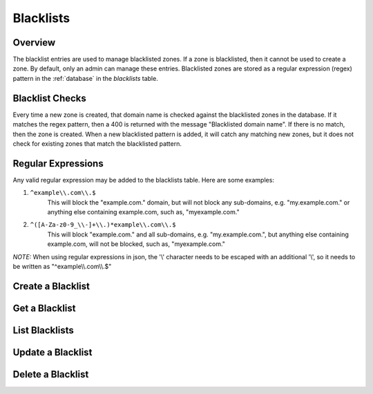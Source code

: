 ..
    Copyright (c) 2014 Rackspace Hosting
    All Rights Reserved.

    Author: Betsy Luzader <betsy.luzader@rackspace.com>

       Licensed under the Apache License, Version 2.0 (the "License"); you may
       not use this file except in compliance with the License. You may obtain
       a copy of the License at

            http://www.apache.org/licenses/LICENSE-2.0

       Unless required by applicable law or agreed to in writing, software
       distributed under the License is distributed on an "AS IS" BASIS, WITHOUT
       WARRANTIES OR CONDITIONS OF ANY KIND, either express or implied. See the
       License for the specific language governing permissions and limitations
       under the License.

Blacklists
==========

Overview
-------------------
The blacklist entries are used to manage blacklisted zones. If a zone is blacklisted, then it cannot be used to
create a zone. By default, only an admin can manage these entries. Blacklisted zones are stored as a regular expression
(regex) pattern in the :ref:`database` in the *blacklists* table.

Blacklist Checks
-------------------
Every time a new zone is created, that domain name is checked against the blacklisted zones in the database.
If it matches the regex pattern, then a 400 is returned with the message "Blacklisted domain name". If there
is no match, then the zone is created. When a new blacklisted pattern is added, it will catch any matching
new zones, but it does not check for existing zones that match the blacklisted pattern.

Regular Expressions
-------------------
Any valid regular expression may be added to the blacklists table. Here are some examples:

#. ``^example\\.com\\.$``
    This will block the "example.com." domain, but will not block any sub-domains, e.g. "my.example.com." or anything
    else containing example.com, such as, "myexample.com."

#. ``^([A-Za-z0-9_\\-]+\\.)*example\\.com\\.$``
    This will block "example.com." and all sub-domains, e.g. "my.example.com.", but anything else containing
    example.com, will not be blocked, such as, "myexample.com."

*NOTE:* When using regular expressions in json, the '\\' character needs to be escaped with an additional '\\', so it
needs to be written as "^example\\\\.com\\\\.$"

Create a Blacklist
------------------

.. http:post:: /blacklists

   Create a blacklist. *pattern* is the only entry that is required. The domain name part of the pattern
   should end in a period (.).'

   **Example request**:

   .. sourcecode:: http

      POST /blacklists HTTP/1.1
      Host: example.com
      Accept: application/json
      Content-Type: application/json

      {
        "pattern" : "^([A-Za-z0-9_\\-]+\\.)*example\\.com\\.$",
        "description" : "This is a blacklisted domain."
      }

   **Example response**:

   .. sourcecode:: http

      HTTP/1.1 201 Created
      Content-Type: application/json; charset=UTF-8
      Location: 127.0.0.1:9001/v2/blacklists/c47229fb-0831-4b55-a5b5-380d361be4bd

      {
          "description":"This is a blacklisted domain.",
          "links":{
              "self":"http://127.0.0.1:9001/v2/blacklists/c47229fb-0831-4b55-a5b5-380d361be4bd"
          },
          "pattern":"^([A-Za-z0-9_\\-]+\\.)*example\\.com\\.$",
          "created_at":"2014-03-11T21:54:57.000000",
          "updated_at":null,
          "id":"c47229fb-0831-4b55-a5b5-380d361be4bd"
      }

   :form created_at: timestamp
   :form updated_at: timestamp
   :form pattern: blacklist regular expression
   :form id: uuid
   :form description: UTF-8 text field
   :form links: links to traverse the list
   :statuscode 201: Created
   :statuscode 401: Access Denied
   :statuscode 400: Invalid Object
   :statuscode 409: Duplicate Blacklist

Get a Blacklist
---------------

.. http:get:: /blacklists/(uuid:id)

   Lists a particular Blacklisted domain

   **Example request**:

   .. sourcecode:: http

      GET /blacklists/c47229fb-0831-4b55-a5b5-380d361be4bd HTTP/1.1
      Host: example.com
      Accept: application/json

   **Example response**:

   .. sourcecode:: http

      HTTP/1.1 200 OK
      Content-Type: application/json; charset=UTF-8

      {
        "description":"This is a blacklisted domain.",
        "links":{
          "self":"http://127.0.0.1:9001/v2/blacklists/c47229fb-0831-4b55-a5b5-380d361be4bd"
        },
        "pattern":"^([A-Za-z0-9_\\-]+\\.)*example\\.com\\.$",
        "created_at":"2014-03-11T21:54:57.000000",
        "updated_at":null,
        "id":"c47229fb-0831-4b55-a5b5-380d361be4bd"
      }

   :form created_at: timestamp
   :form updated_at: timestamp
   :form pattern: blacklist regular expression
   :form id: uuid
   :form description: UTF-8 text field
   :form links: links to traverse the list
   :statuscode 200: OK
   :statuscode 401: Access Denied
   :statuscode 404: Blacklist not found

List Blacklists
---------------

.. http:get:: /blacklists

   Lists all blacklists

   **Example request**:

   .. sourcecode:: http

      GET /blacklists HTTP/1.1
      Host: example.com
      Accept: application/json

   **Example response**:

   .. sourcecode:: http

      HTTP/1.1 200 OK
      Content-Type: application/json; charset=UTF-8

      {
        "blacklists":[
          {
          "description": "This is a blacklisted domain.",
          "links":{
            "self":"http://127.0.0.1:9001/v2/blacklists/c47229fb-0831-4b55-a5b5-380d361be4bd"
          },
          "pattern":"^([A-Za-z0-9_\\-]+\\.)*example\\.com\\.$",
          "created_at":"2014-03-11T21:54:57.000000",
          "updated_at":null,
          "id":"c47229fb-0831-4b55-a5b5-380d361be4bd"
          },
          {
            "description": null,
            "links":{
              "self":"http://127.0.0.1:9001/v2/blacklists/61140aff-e2c8-488b-9bf4-da710ec8732b"
            },
            "pattern" : "^examples\\.com\\.$",
            "created_at":"2014-03-07T21:05:59.000000",
            "updated_at":null,
            "id":"61140aff-e2c8-488b-9bf4-da710ec8732b"
          }
        ],
        "links":{
          "self":"http://127.0.0.1:9001/v2/blacklists"
        }
      }

   :form created_at: timestamp
   :form updated_at: timestamp
   :form pattern: blacklist regular expression
   :form id: uuid
   :form description: UTF-8 text field
   :form links: links to traverse the list
   :statuscode 200: OK
   :statuscode 401: Access Denied

Update a Blacklist
------------------

.. http:patch:: /blacklists/(uuid:id)

   updates a blacklist

   **Example request**:

   .. sourcecode:: http

      PATCH blacklists/c47229fb-0831-4b55-a5b5-380d361be4bd HTTP/1.1
      Host: example.com
      Accept: application/json
      Content-Type: application/json

      {
        "pattern" : "^([A-Za-z0-9_\\-]+\\.)*example\\.com\\.$",
        "description" : "Updated the description"
      }

   **Example response**:

   .. sourcecode:: http

      HTTP/1.1 200 OK
      Content-Type: application/json; charset=UTF-8

      {
        "description":"Updated the pattern to catch subdomains",
        "links":{
          "self":"http://127.0.0.1:9001/v2/blacklists/c47229fb-0831-4b55-a5b5-380d361be4bd"
        },
        "created_at":"2014-03-11T21:54:57.000000",
        "updated_at":"2014-03-13T16:49:32.117187",
        "id":"c47229fb-0831-4b55-a5b5-380d361be4bd",
        "pattern":"^([A-Za-z0-9_\\-]+\\.)*example\\.com\\.$"
      }

   :form created_at: timestamp
   :form updated_at: timestamp
   :form pattern: blacklist regular expression pattern
   :form id: uuid
   :form description: UTF-8 text field
   :form links: links to traverse the list
   :statuscode 200: OK
   :statuscode 401: Access Denied
   :statuscode 404: Blacklist not found
   :statuscode 409: Duplicate Blacklist

Delete a Blacklist
------------------

.. http:delete:: /blacklists/(uuid:id)

   delete a blacklist

   **Example request**:

   .. sourcecode:: http

      DELETE /blacklists/c47229fb-0831-4b55-a5b5-380d361be4bd HTTP/1.1
      Host: example.com

   **Example response**:

   .. sourcecode:: http

      HTTP/1.1 204 No Content
      Content-Type: application/json; charset=UTF-8
      Content-Length: 0

   :statuscode 204: No Content
   :statuscode 401: Access Denied
   :statuscode 404: Blacklist not found






